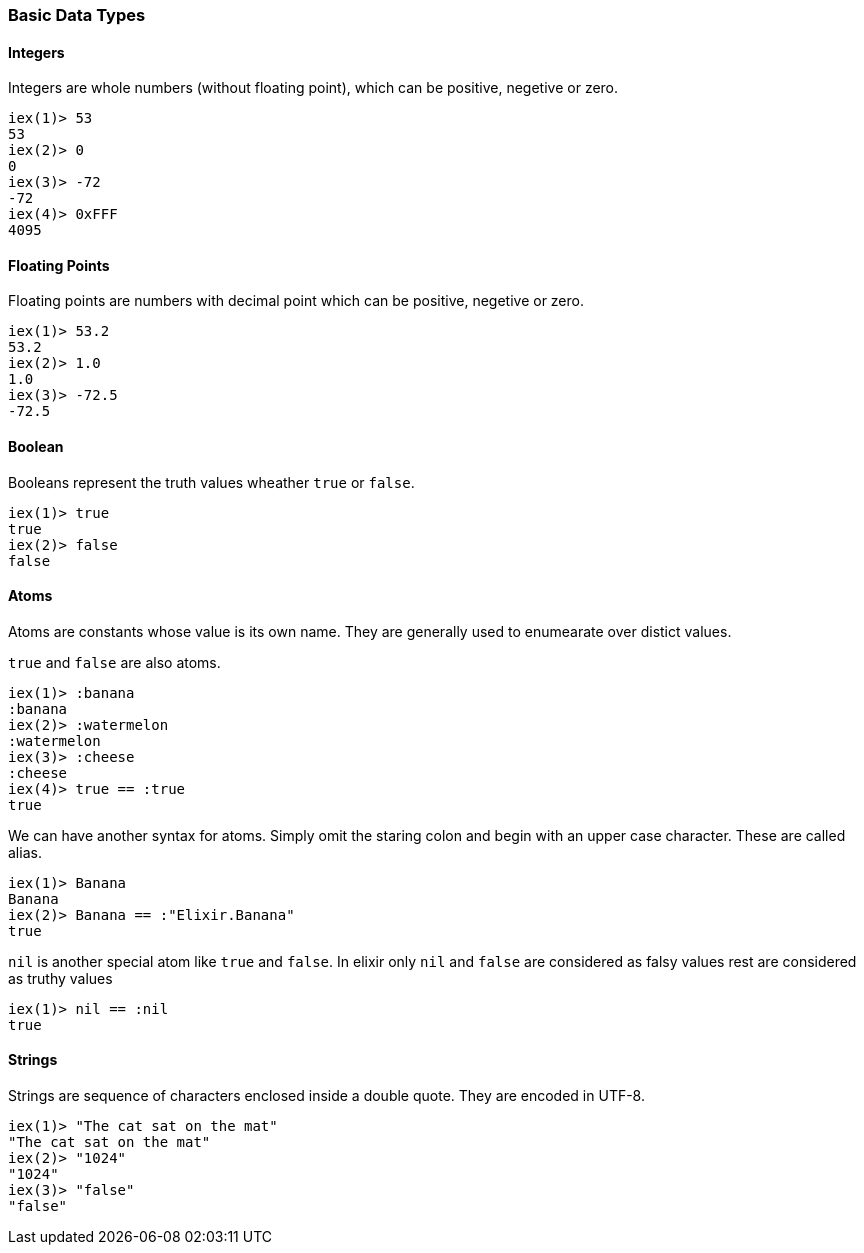 === Basic Data Types

==== Integers
Integers are whole numbers (without floating point), which can be positive,
negetive or zero.

[source,elixir]
----
iex(1)> 53
53
iex(2)> 0
0
iex(3)> -72
-72
iex(4)> 0xFFF
4095
----

==== Floating Points
Floating points are numbers with decimal point which can be positive,
negetive or zero.

[source,elixir]
----
iex(1)> 53.2
53.2
iex(2)> 1.0
1.0
iex(3)> -72.5
-72.5
----

==== Boolean
Booleans represent the truth values wheather `true` or `false`.

[source,elixir]
----
iex(1)> true
true
iex(2)> false
false
----

==== Atoms
Atoms are constants whose value is its own name. They are generally used to
enumearate over distict values.

`true` and `false` are also atoms.

[source,elixir]
----
iex(1)> :banana
:banana
iex(2)> :watermelon
:watermelon
iex(3)> :cheese
:cheese
iex(4)> true == :true
true
----

We can have another syntax for atoms. Simply omit the staring colon
and begin with an upper case character. These are called alias.

[source,elixir]
----
iex(1)> Banana
Banana
iex(2)> Banana == :"Elixir.Banana"
true
----

`nil` is another special atom like `true` and `false`. In elixir only
`nil` and `false` are considered as falsy values rest are considered as
truthy values

[source,elxir]
----
iex(1)> nil == :nil
true
----


==== Strings
Strings are sequence of characters enclosed inside a double quote. They are 
encoded in UTF-8.

[source,elixir]
----
iex(1)> "The cat sat on the mat"
"The cat sat on the mat"
iex(2)> "1024"
"1024"
iex(3)> "false"
"false"
----

